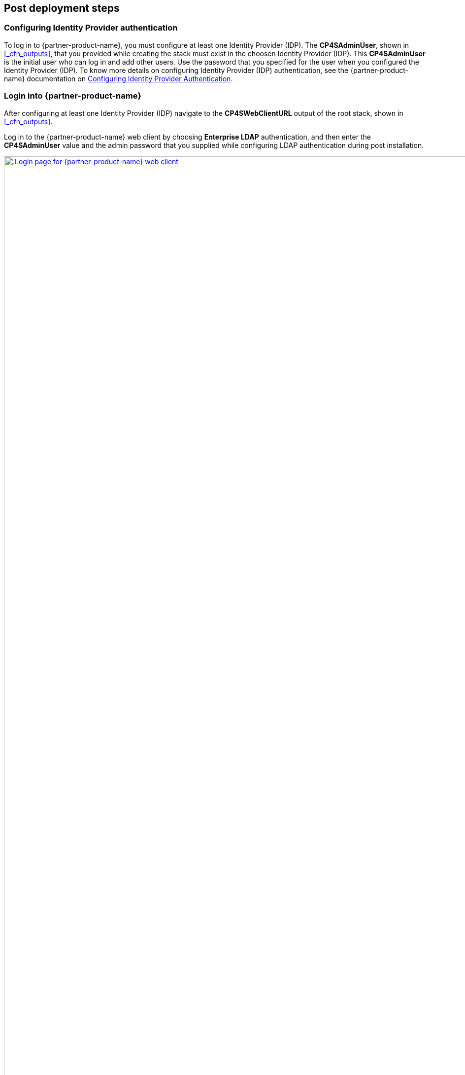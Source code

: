 // Add steps as necessary for accessing the software, post-configuration, and testing. Don’t include full usage instructions for your software, but add links to your product documentation for that information.
//Should any sections not be applicable, remove them

== Post deployment steps 

=== Configuring Identity Provider authentication

To log in to {partner-product-name}, you must configure at least one Identity Provider (IDP). The *CP4SAdminUser*, shown in <<_cfn_outputs>>, that you provided while creating the stack must exist in the choosen Identity Provider (IDP). This *CP4SAdminUser* is the initial user who can log in and add other users. Use the password that you specified for the user when you configured the Identity Provider (IDP). To know more details on configuring Identity Provider (IDP) authentication, see the {partner-product-name} documentation on https://www.ibm.com/docs/en/cloud-paks/cp-security/1.9?topic=postinstallation-configuring-identity-providers[Configuring Identity Provider Authentication^].

=== Login into {partner-product-name}

After configuring at least one Identity Provider (IDP) navigate to the *CP4SWebClientURL* output of the root stack, shown in <<_cfn_outputs>>.

Log in to the {partner-product-name} web client by choosing *Enterprise LDAP* authentication, and then enter the *CP4SAdminUser* value and the admin password that you supplied while configuring LDAP authentication during post installation.

[#_icp4s_login_page]
.Login page for {partner-product-short-name} web client
[link=images/ibm-cloud-pak-for-security-login-page.png]
image::../images/ibm-cloud-pak-for-security-login-page.png[.Login page for {partner-product-name} web client,width=1920,height=auto]

{empty} +
Upon logging in to the {partner-product-name} web client URL, the welcome page opens for the System Administrator account, as shown in <<_icp4s_welcome_page>>.

[#_icp4s_welcome_page]
.Welcome page for {partner-product-short-name} web client
[link=images/ibm-cloud-pak-security-admin-welcome-page.png]
image::../images/ibm-cloud-pak-for-security-admin-welcome-page.png[CP4S welcome page,width=1922,height=auto]

=== Create accounts in {partner-product-name}

As a system administrator, you can create Standard or Provider accounts in IBM Cloud Pak for Security, or delete existing accounts. You must be working in the System Administration account and have the required permission to manage accounts. For more details, see the {partner-product-name} documentation on https://www.ibm.com/docs/en/cloud-paks/cp-security/1.9?topic=administration-creating-deleting-accounts[Creating or Deleting Accounts^].

=== Configure a data source connection

To begin working with applications, enable {partner-product-name} to connect with data sources. For more details, see the {partner-product-name} documentation on https://www.ibm.com/docs/en/cloud-paks/cp-security/1.9?topic=configuring-universal-data-insights-connectors[Configuring a Data Source Connection^].


== Other useful information

=== Manage your cluster using the Red Hat OpenShift web console

To access the Red Hat Openshift Container Platform web console, navigate to the *OpenshiftWebConsoleURL* in the `Outputs` tab of the root stack. See, <<_cfn_outputs>>.

Log in to the Openshift web console by using use the default OpenShift administrator *kubeadmin*. The password can be obtained from the *OpenShiftSecret* resource from the `Resources` tab of IBM Cloud Pak for Security stack.

.OpenShift secret resource
[link=images/oc-secret-resource.png]
image::../images/oc-secret-resource.png[OpenShift secret resource]

{empty} +
You can retrieve the secret value by choosing `Retrieve secret value`, as shown in the figure below. Use this secret value as OpenShift console administrative password.

.Retrieve secret value for console password
[link=images/retrieve-secret.png]
image::../images/retrieve-secret.png[Retrieve secret value for console password]

=== Accessing Red Hat OpenShift cluster from the command-line interface

In your Red Hat OpenShift web console, click your profile name and then click `Copy Login`.
Click `Display Token`, copy the oc login command, and paste the command into your command line.